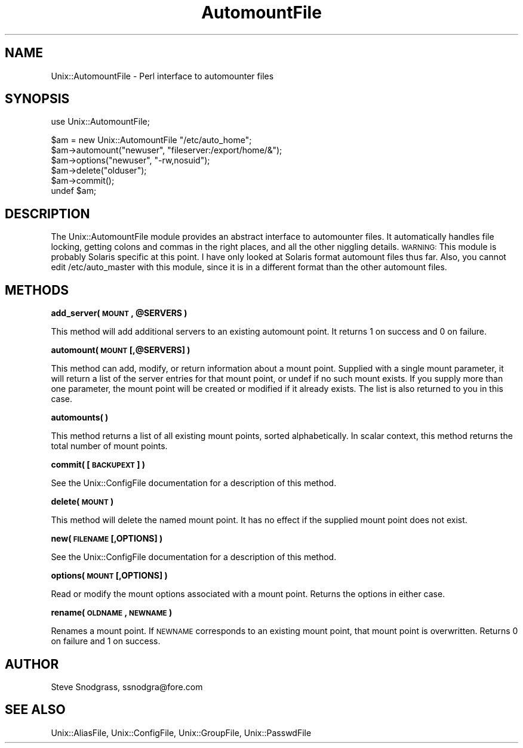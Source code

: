 .\" Automatically generated by Pod::Man v1.37, Pod::Parser v1.35
.\"
.\" Standard preamble:
.\" ========================================================================
.de Sh \" Subsection heading
.br
.if t .Sp
.ne 5
.PP
\fB\\$1\fR
.PP
..
.de Sp \" Vertical space (when we can't use .PP)
.if t .sp .5v
.if n .sp
..
.de Vb \" Begin verbatim text
.ft CW
.nf
.ne \\$1
..
.de Ve \" End verbatim text
.ft R
.fi
..
.\" Set up some character translations and predefined strings.  \*(-- will
.\" give an unbreakable dash, \*(PI will give pi, \*(L" will give a left
.\" double quote, and \*(R" will give a right double quote.  | will give a
.\" real vertical bar.  \*(C+ will give a nicer C++.  Capital omega is used to
.\" do unbreakable dashes and therefore won't be available.  \*(C` and \*(C'
.\" expand to `' in nroff, nothing in troff, for use with C<>.
.tr \(*W-|\(bv\*(Tr
.ds C+ C\v'-.1v'\h'-1p'\s-2+\h'-1p'+\s0\v'.1v'\h'-1p'
.ie n \{\
.    ds -- \(*W-
.    ds PI pi
.    if (\n(.H=4u)&(1m=24u) .ds -- \(*W\h'-12u'\(*W\h'-12u'-\" diablo 10 pitch
.    if (\n(.H=4u)&(1m=20u) .ds -- \(*W\h'-12u'\(*W\h'-8u'-\"  diablo 12 pitch
.    ds L" ""
.    ds R" ""
.    ds C` ""
.    ds C' ""
'br\}
.el\{\
.    ds -- \|\(em\|
.    ds PI \(*p
.    ds L" ``
.    ds R" ''
'br\}
.\"
.\" If the F register is turned on, we'll generate index entries on stderr for
.\" titles (.TH), headers (.SH), subsections (.Sh), items (.Ip), and index
.\" entries marked with X<> in POD.  Of course, you'll have to process the
.\" output yourself in some meaningful fashion.
.if \nF \{\
.    de IX
.    tm Index:\\$1\t\\n%\t"\\$2"
..
.    nr % 0
.    rr F
.\}
.\"
.\" For nroff, turn off justification.  Always turn off hyphenation; it makes
.\" way too many mistakes in technical documents.
.hy 0
.if n .na
.\"
.\" Accent mark definitions (@(#)ms.acc 1.5 88/02/08 SMI; from UCB 4.2).
.\" Fear.  Run.  Save yourself.  No user-serviceable parts.
.    \" fudge factors for nroff and troff
.if n \{\
.    ds #H 0
.    ds #V .8m
.    ds #F .3m
.    ds #[ \f1
.    ds #] \fP
.\}
.if t \{\
.    ds #H ((1u-(\\\\n(.fu%2u))*.13m)
.    ds #V .6m
.    ds #F 0
.    ds #[ \&
.    ds #] \&
.\}
.    \" simple accents for nroff and troff
.if n \{\
.    ds ' \&
.    ds ` \&
.    ds ^ \&
.    ds , \&
.    ds ~ ~
.    ds /
.\}
.if t \{\
.    ds ' \\k:\h'-(\\n(.wu*8/10-\*(#H)'\'\h"|\\n:u"
.    ds ` \\k:\h'-(\\n(.wu*8/10-\*(#H)'\`\h'|\\n:u'
.    ds ^ \\k:\h'-(\\n(.wu*10/11-\*(#H)'^\h'|\\n:u'
.    ds , \\k:\h'-(\\n(.wu*8/10)',\h'|\\n:u'
.    ds ~ \\k:\h'-(\\n(.wu-\*(#H-.1m)'~\h'|\\n:u'
.    ds / \\k:\h'-(\\n(.wu*8/10-\*(#H)'\z\(sl\h'|\\n:u'
.\}
.    \" troff and (daisy-wheel) nroff accents
.ds : \\k:\h'-(\\n(.wu*8/10-\*(#H+.1m+\*(#F)'\v'-\*(#V'\z.\h'.2m+\*(#F'.\h'|\\n:u'\v'\*(#V'
.ds 8 \h'\*(#H'\(*b\h'-\*(#H'
.ds o \\k:\h'-(\\n(.wu+\w'\(de'u-\*(#H)/2u'\v'-.3n'\*(#[\z\(de\v'.3n'\h'|\\n:u'\*(#]
.ds d- \h'\*(#H'\(pd\h'-\w'~'u'\v'-.25m'\f2\(hy\fP\v'.25m'\h'-\*(#H'
.ds D- D\\k:\h'-\w'D'u'\v'-.11m'\z\(hy\v'.11m'\h'|\\n:u'
.ds th \*(#[\v'.3m'\s+1I\s-1\v'-.3m'\h'-(\w'I'u*2/3)'\s-1o\s+1\*(#]
.ds Th \*(#[\s+2I\s-2\h'-\w'I'u*3/5'\v'-.3m'o\v'.3m'\*(#]
.ds ae a\h'-(\w'a'u*4/10)'e
.ds Ae A\h'-(\w'A'u*4/10)'E
.    \" corrections for vroff
.if v .ds ~ \\k:\h'-(\\n(.wu*9/10-\*(#H)'\s-2\u~\d\s+2\h'|\\n:u'
.if v .ds ^ \\k:\h'-(\\n(.wu*10/11-\*(#H)'\v'-.4m'^\v'.4m'\h'|\\n:u'
.    \" for low resolution devices (crt and lpr)
.if \n(.H>23 .if \n(.V>19 \
\{\
.    ds : e
.    ds 8 ss
.    ds o a
.    ds d- d\h'-1'\(ga
.    ds D- D\h'-1'\(hy
.    ds th \o'bp'
.    ds Th \o'LP'
.    ds ae ae
.    ds Ae AE
.\}
.rm #[ #] #H #V #F C
.\" ========================================================================
.\"
.IX Title "AutomountFile 3"
.TH AutomountFile 3 "2000-05-02" "perl v5.8.9" "User Contributed Perl Documentation"
.SH "NAME"
Unix::AutomountFile \- Perl interface to automounter files
.SH "SYNOPSIS"
.IX Header "SYNOPSIS"
.Vb 1
\&  use Unix::AutomountFile;
.Ve
.PP
.Vb 6
\&  $am = new Unix::AutomountFile "/etc/auto_home";
\&  $am->automount("newuser", "fileserver:/export/home/&");
\&  $am->options("newuser", "-rw,nosuid");
\&  $am->delete("olduser");
\&  $am->commit();
\&  undef $am;
.Ve
.SH "DESCRIPTION"
.IX Header "DESCRIPTION"
The Unix::AutomountFile module provides an abstract interface to automounter
files.  It automatically handles file locking, getting colons and commas in
the right places, and all the other niggling details.  \s-1WARNING:\s0 This module is
probably Solaris specific at this point.  I have only looked at Solaris format
automount files thus far.  Also, you cannot edit /etc/auto_master with this
module, since it is in a different format than the other automount files.
.SH "METHODS"
.IX Header "METHODS"
.ie n .Sh "add_server( \s-1MOUNT\s0, @SERVERS )"
.el .Sh "add_server( \s-1MOUNT\s0, \f(CW@SERVERS\fP )"
.IX Subsection "add_server( MOUNT, @SERVERS )"
This method will add additional servers to an existing automount point.  It
returns 1 on success and 0 on failure.
.Sh "automount( \s-1MOUNT\s0 [,@SERVERS] )"
.IX Subsection "automount( MOUNT [,@SERVERS] )"
This method can add, modify, or return information about a mount point.
Supplied with a single mount parameter, it will return a list of the server
entries for that mount point, or undef if no such mount exists.  If you supply
more than one parameter, the mount point will be created or modified if it
already exists.  The list is also returned to you in this case.
.Sh "automounts( )"
.IX Subsection "automounts( )"
This method returns a list of all existing mount points, sorted
alphabetically.  In scalar context, this method returns the total number of
mount points.
.Sh "commit( [\s-1BACKUPEXT\s0] )"
.IX Subsection "commit( [BACKUPEXT] )"
See the Unix::ConfigFile documentation for a description of this method.
.Sh "delete( \s-1MOUNT\s0 )"
.IX Subsection "delete( MOUNT )"
This method will delete the named mount point.  It has no effect if the
supplied mount point does not exist.
.Sh "new( \s-1FILENAME\s0 [,OPTIONS] )"
.IX Subsection "new( FILENAME [,OPTIONS] )"
See the Unix::ConfigFile documentation for a description of this method.
.Sh "options( \s-1MOUNT\s0 [,OPTIONS] )"
.IX Subsection "options( MOUNT [,OPTIONS] )"
Read or modify the mount options associated with a mount point.  Returns the
options in either case.
.Sh "rename( \s-1OLDNAME\s0, \s-1NEWNAME\s0 )"
.IX Subsection "rename( OLDNAME, NEWNAME )"
Renames a mount point.  If \s-1NEWNAME\s0 corresponds to an existing mount point,
that mount point is overwritten.  Returns 0 on failure and 1 on success.
.SH "AUTHOR"
.IX Header "AUTHOR"
Steve Snodgrass, ssnodgra@fore.com
.SH "SEE ALSO"
.IX Header "SEE ALSO"
Unix::AliasFile, Unix::ConfigFile, Unix::GroupFile, Unix::PasswdFile
